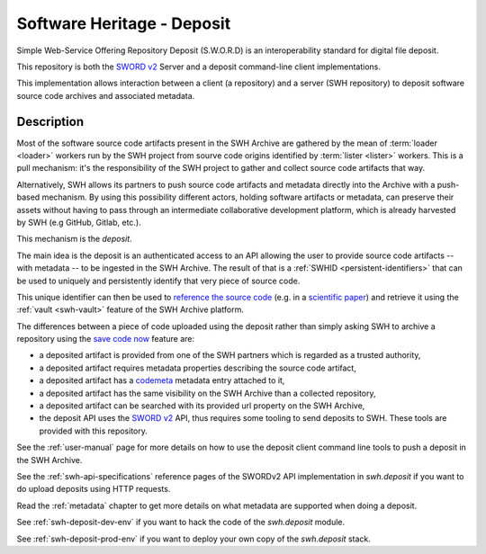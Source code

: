 Software Heritage - Deposit
===========================

Simple Web-Service Offering Repository Deposit (S.W.O.R.D) is an interoperability
standard for digital file deposit.

This repository is both the `SWORD v2`_ Server and a deposit command-line client
implementations.

This implementation allows interaction between a client (a repository) and a server (SWH
repository) to deposit software source code archives and associated metadata.

Description
-----------

Most of the software source code artifacts present in the SWH Archive are gathered by
the mean of :term:`loader <loader>` workers run by the SWH project from sourve code
origins identified by :term:`lister <lister>` workers. This is a pull mechanism: it's
the responsibility of the SWH project to gather and collect source code artifacts that
way.

Alternatively, SWH allows its partners to push source code artifacts and metadata
directly into the Archive with a push-based mechanism. By using this possibility
different actors, holding software artifacts or metadata, can preserve their assets
without having to pass through an intermediate collaborative development platform, which
is already harvested by SWH (e.g GitHub, Gitlab, etc.).

This mechanism is the `deposit`.

The main idea is the deposit is an authenticated access to an API allowing the user to
provide source code artifacts -- with metadata -- to be ingested in the SWH Archive. The
result of that is a :ref:`SWHID <persistent-identifiers>` that can be used to uniquely
and persistently identify that very piece of source code.

This unique identifier can then be used to `reference the source code
<https://hal.archives-ouvertes.fr/hal-02446202>`_ (e.g. in a `scientific paper
<https://www.softwareheritage.org/2020/05/26/citing-software-with-style/>`_) and
retrieve it using the :ref:`vault <swh-vault>` feature of the SWH Archive platform.

The differences between a piece of code uploaded using the deposit rather than simply
asking SWH to archive a repository using the `save code now
<https://archive.softwareheritage.org/save/>`_ feature are:

- a deposited artifact is provided from one of the SWH partners which is regarded as a
  trusted authority,
- a deposited artifact requires metadata properties describing the source code artifact,
- a deposited artifact has a codemeta_ metadata entry attached to it,
- a deposited artifact has the same visibility on the SWH Archive than a collected
  repository,
- a deposited artifact can be searched with its provided url property on the SWH
  Archive,
- the deposit API uses the `SWORD v2`_ API, thus requires some tooling to send deposits
  to SWH. These tools are provided with this repository.

See the :ref:`user-manual` page for more details on how to use the deposit client
command line tools to push a deposit in the SWH Archive.

See the :ref:`swh-api-specifications` reference pages of the SWORDv2 API implementation
in `swh.deposit` if you want to do upload deposits using HTTP requests.

Read the :ref:`metadata` chapter to get more details on what metadata are supported when
doing a deposit.

See :ref:`swh-deposit-dev-env` if you want to hack the code of the `swh.deposit` module.

See :ref:`swh-deposit-prod-env` if you want to deploy your own copy of the
`swh.deposit` stack.


.. _codemeta: https://codemeta.github.io/
.. _`SWORD v2`: http://swordapp.org/sword-v2/
